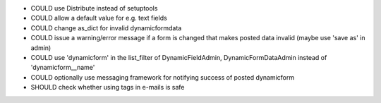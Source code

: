 - COULD use Distribute instead of setuptools
- COULD allow a default value for e.g. text fields
- COULD change as_dict for invalid dynamicformdata
- COULD issue a warning/error message if a form is changed that makes posted data invalid (maybe use 'save as' in admin)
- COULD use 'dynamicform' in the list_filter of DynamicFieldAdmin, DynamicFormDataAdmin instead of 'dynamicform__name'
- COULD optionally use messaging framework for notifying success of posted dynamicform
- SHOULD check whether using tags in e-mails is safe
